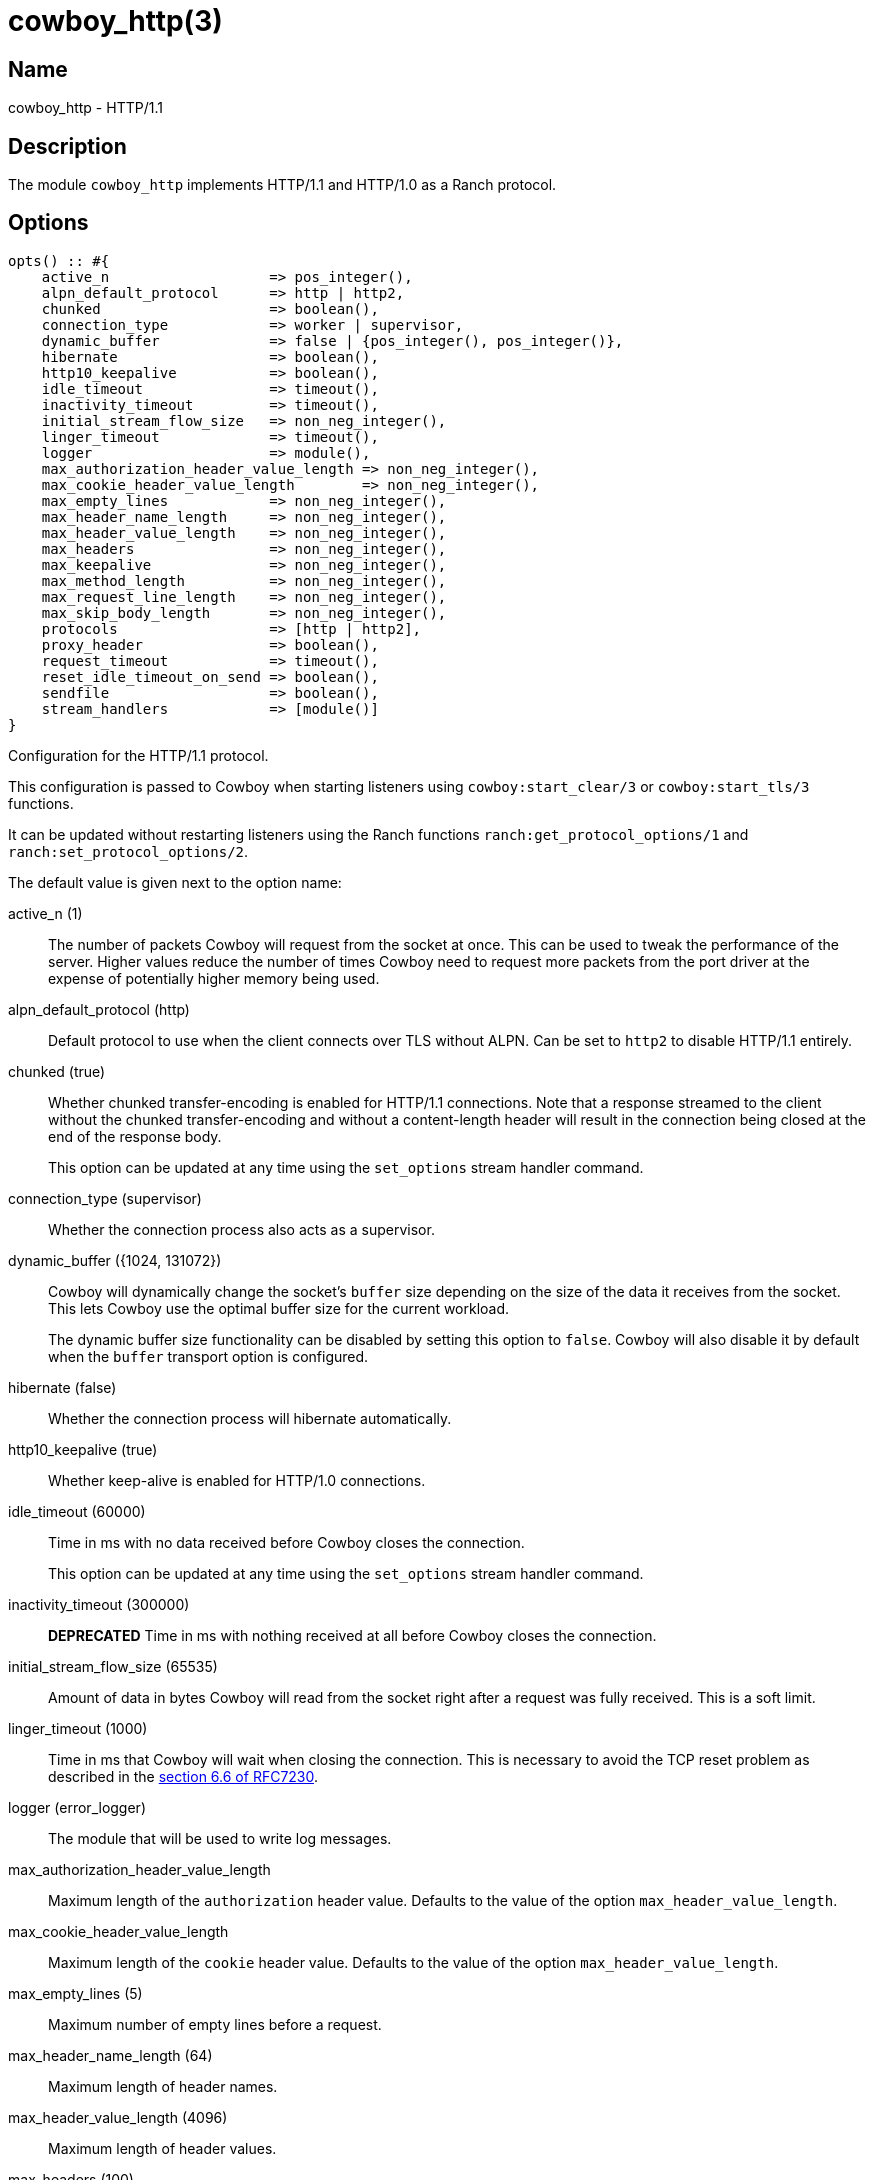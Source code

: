 = cowboy_http(3)

== Name

cowboy_http - HTTP/1.1

== Description

The module `cowboy_http` implements HTTP/1.1 and HTTP/1.0
as a Ranch protocol.

== Options

// @todo Might be worth moving cowboy_clear/tls options
// to their respective manual, when they are added.

[source,erlang]
----
opts() :: #{
    active_n                   => pos_integer(),
    alpn_default_protocol      => http | http2,
    chunked                    => boolean(),
    connection_type            => worker | supervisor,
    dynamic_buffer             => false | {pos_integer(), pos_integer()},
    hibernate                  => boolean(),
    http10_keepalive           => boolean(),
    idle_timeout               => timeout(),
    inactivity_timeout         => timeout(),
    initial_stream_flow_size   => non_neg_integer(),
    linger_timeout             => timeout(),
    logger                     => module(),
    max_authorization_header_value_length => non_neg_integer(),
    max_cookie_header_value_length        => non_neg_integer(),
    max_empty_lines            => non_neg_integer(),
    max_header_name_length     => non_neg_integer(),
    max_header_value_length    => non_neg_integer(),
    max_headers                => non_neg_integer(),
    max_keepalive              => non_neg_integer(),
    max_method_length          => non_neg_integer(),
    max_request_line_length    => non_neg_integer(),
    max_skip_body_length       => non_neg_integer(),
    protocols                  => [http | http2],
    proxy_header               => boolean(),
    request_timeout            => timeout(),
    reset_idle_timeout_on_send => boolean(),
    sendfile                   => boolean(),
    stream_handlers            => [module()]
}
----

Configuration for the HTTP/1.1 protocol.

This configuration is passed to Cowboy when starting listeners
using `cowboy:start_clear/3` or `cowboy:start_tls/3` functions.

It can be updated without restarting listeners using the
Ranch functions `ranch:get_protocol_options/1` and
`ranch:set_protocol_options/2`.

The default value is given next to the option name:

active_n (1)::

The number of packets Cowboy will request from the socket at once.
This can be used to tweak the performance of the server. Higher
values reduce the number of times Cowboy need to request more
packets from the port driver at the expense of potentially
higher memory being used.

alpn_default_protocol (http)::

Default protocol to use when the client connects over TLS
without ALPN. Can be set to `http2` to disable HTTP/1.1
entirely.

chunked (true)::

Whether chunked transfer-encoding is enabled for HTTP/1.1 connections.
Note that a response streamed to the client without the chunked
transfer-encoding and without a content-length header will result
in the connection being closed at the end of the response body.
+
This option can be updated at any time using the
`set_options` stream handler command.

connection_type (supervisor)::

Whether the connection process also acts as a supervisor.

dynamic_buffer ({1024, 131072})::

Cowboy will dynamically change the socket's `buffer` size
depending on the size of the data it receives from the socket.
This lets Cowboy use the optimal buffer size for the current
workload.
+
The dynamic buffer size functionality can be disabled by
setting this option to `false`. Cowboy will also disable
it by default when the `buffer` transport option is configured.

hibernate (false)::

Whether the connection process will hibernate automatically.

http10_keepalive (true)::

Whether keep-alive is enabled for HTTP/1.0 connections.

idle_timeout (60000)::

Time in ms with no data received before Cowboy closes the connection.
+
This option can be updated at any time using the
`set_options` stream handler command.

inactivity_timeout (300000)::

**DEPRECATED** Time in ms with nothing received at all before Cowboy closes the connection.

initial_stream_flow_size (65535)::

Amount of data in bytes Cowboy will read from the socket
right after a request was fully received. This is a soft
limit.

linger_timeout (1000)::

Time in ms that Cowboy will wait when closing the connection. This is
necessary to avoid the TCP reset problem as described in the
https://tools.ietf.org/html/rfc7230#section-6.6[section 6.6 of RFC7230].

logger (error_logger)::

The module that will be used to write log messages.

max_authorization_header_value_length::

Maximum length of the `authorization` header value.
Defaults to the value of the option `max_header_value_length`.

max_cookie_header_value_length::

Maximum length of the `cookie` header value.
Defaults to the value of the option `max_header_value_length`.

max_empty_lines (5)::

Maximum number of empty lines before a request.

max_header_name_length (64)::

Maximum length of header names.

max_header_value_length (4096)::

Maximum length of header values.

max_headers (100)::

Maximum number of headers allowed per request.

max_keepalive (1000)::

Maximum number of requests allowed per connection.

max_method_length (32)::

Maximum length of the method.

max_request_line_length (8000)::

Maximum length of the request line.

max_skip_body_length (1000000)::

Maximum length Cowboy is willing to skip when the user code did not read the body fully.
When the remaining length is too large or unknown Cowboy will close the connection.

protocols ([http2, http])::

Protocols that may be used when the client connects over
cleartext TCP. The default is to allow both HTTP/1.1 and
HTTP/2. HTTP/1.1 and HTTP/2 can be disabled entirely by
omitting them from the list.

proxy_header (false)::

Whether incoming connections have a PROXY protocol header. The
proxy information will be passed forward via the `proxy_header`
key of the Req object.

request_timeout (5000)::

Time in ms with no requests before Cowboy closes the connection.

reset_idle_timeout_on_send (false)::

Whether the `idle_timeout` gets reset when sending data
to the socket.

sendfile (true)::

Whether the sendfile syscall may be used. It can be useful to disable
it on systems where the syscall has a buggy implementation, for example
under VirtualBox when using shared folders.

stream_handlers ([cowboy_stream_h])::

Ordered list of stream handlers that will handle all stream events.

== Changelog

* *2.13*: The `inactivity_timeout` option was deprecated.
* *2.13*: The `active_n` default value was changed to `1`.
* *2.13*: The `dynamic_buffer` and `hibernate` options were added.
* *2.11*: The `reset_idle_timeout_on_send` option was added.
* *2.8*: The `active_n` option was added.
* *2.7*: The `initial_stream_flow_size` and `logger` options were added.
* *2.6*: The `chunked`, `http10_keepalive`, `proxy_header` and `sendfile` options were added.
* *2.5*: The `linger_timeout` option was added.
* *2.2*: The `max_skip_body_length` option was added.
* *2.0*: The `timeout` option was renamed `request_timeout`.
* *2.0*: The `idle_timeout`, `inactivity_timeout` and `shutdown_timeout` options were added.
* *2.0*: The `max_method_length` option was added.
* *2.0*: The `max_request_line_length` default was increased from 4096 to 8000.
* *2.0*: The `connection_type` option was added.
* *2.0*: The `env` option is now a map instead of a proplist.
* *2.0*: The `stream_handlers` option was added.
* *2.0*: The `compress` option was removed in favor of the `cowboy_compress_h` stream handler.
* *2.0*: Options are now a map instead of a proplist.
* *2.0*: Protocol introduced. Replaces `cowboy_protocol`.

== See also

link:man:cowboy(7)[cowboy(7)],
link:man:cowboy_http2(3)[cowboy_http2(3)],
link:man:cowboy_websocket(3)[cowboy_websocket(3)]
